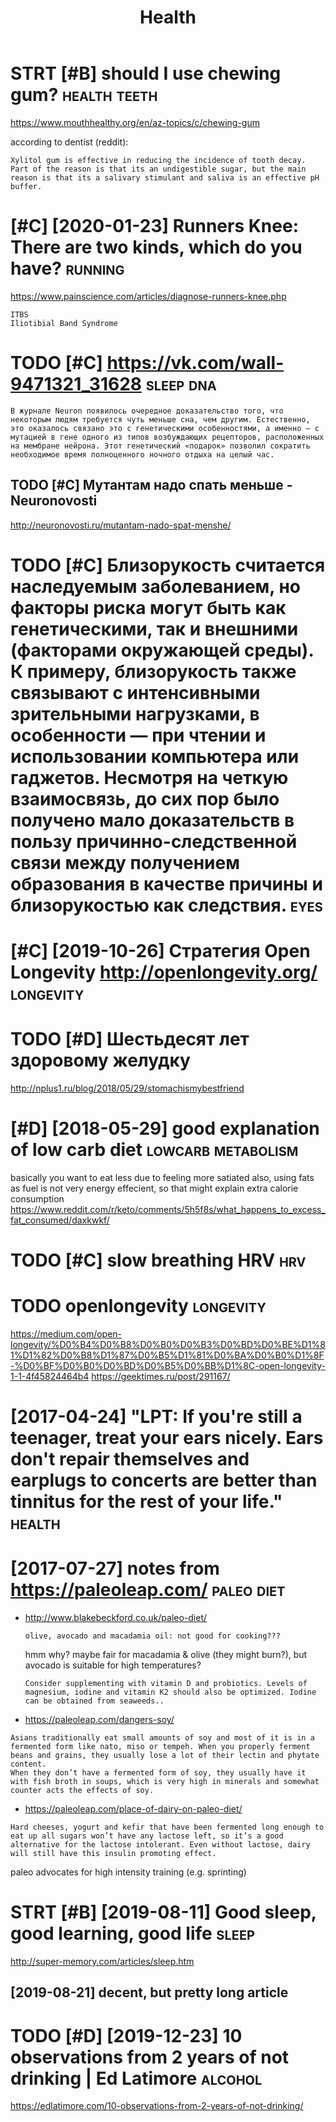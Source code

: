 #+TITLE: Health
#+filetags: health

* STRT [#B] should I use chewing gum?                          :health:teeth:
:PROPERTIES:
:CREATED:  [2018-07-19]
:ID:       shldschwnggm
:END:

https://www.mouthhealthy.org/en/az-topics/c/chewing-gum

according to dentist (reddit):
: Xylitol gum is effective in reducing the incidence of tooth decay. Part of the reason is that its an undigestible sugar, but the main reason is that its a salivary stimulant and saliva is an effective pH buffer.

* [#C] [2020-01-23] Runners Knee: There are two kinds, which do you have? :running:
:PROPERTIES:
:ID:       thrnnrsknthrrtwkndswhchdyhv
:END:
https://www.painscience.com/articles/diagnose-runners-knee.php
: ITBS
: Iliotibial Band Syndrome
* TODO [#C] https://vk.com/wall-9471321_31628                     :sleep:dna:
:PROPERTIES:
:CREATED:  [2019-09-01]
:ID:       svkcmwll
:END:
: В журнале Neuron появилось очередное доказательство того, что некоторым людям требуется чуть меньше сна, чем другим. Естественно, это оказалось связано это с генетическими особенностями, а именно – с мутацией в гене одного из типов возбуждающих рецепторов, расположенных на мембране нейрона. Этот генетический «подарок» позволил сократить необходимое время полноценного ночного отдыха на целый час.
** TODO [#C] Мутантам надо спать меньше - Neuronovosti
:PROPERTIES:
:CREATED:  [2019-09-01]
:ID:       мутантамнадоспатьменьшеnrnvst
:END:

http://neuronovosti.ru/mutantam-nado-spat-menshe/

* TODO [#C] Близорукость считается наследуемым заболеванием, но факторы риска могут быть как генетическими, так и внешними (факторами окружающей среды). К примеру, близорукость также связывают с интенсивными зрительными нагрузками, в особенности — при чтении и использовании компьютера или гаджетов. Несмотря на четкую взаимосвязь, до сих пор было получено мало доказательств в пользу причинно-следственной связи между получением образования в качестве причины и близорукостью как следствия. :eyes:
:PROPERTIES:
:CREATED:  [2019-03-31]
:ID:       близорукостьсчитаетсянаслблизорукостьюкакследствия
:END:

* [#C] [2019-10-26] Стратегия Open Longevity http://openlongevity.org/ :longevity:
:PROPERTIES:
:ID:       stстратегияpnlngvtypnlngvtyrg
:END:

* TODO [#D] Шестьдесят лет здоровому желудку
:PROPERTIES:
:CREATED:  [2018-06-05]
:ID:       шестьдесятлетздоровомужелудку
:END:

http://nplus1.ru/blog/2018/05/29/stomachismybestfriend

* [#D] [2018-05-29] good explanation of low carb diet    :lowcarb:metabolism:
:PROPERTIES:
:ID:       tgdxplntnflwcrbdt
:END:
basically you want to eat less due to feeling more satiated
also, using fats as fuel is not very energy effecient, so that might explain extra calorie consumption
https://www.reddit.com/r/keto/comments/5h5f8s/what_happens_to_excess_fat_consumed/daxkwkf/

* TODO [#C] slow breathing HRV                                          :hrv:
:PROPERTIES:
:ID:       slwbrthnghrv
:END:
* TODO openlongevity                                              :longevity:
:PROPERTIES:
:CREATED:  [2018-04-10]
:ID:       pnlngvty
:END:

https://medium.com/open-longevity/%D0%B4%D0%B8%D0%B0%D0%B3%D0%BD%D0%BE%D1%81%D1%82%D0%B8%D1%87%D0%B5%D1%81%D0%BA%D0%B0%D1%8F-%D0%BF%D0%B0%D0%BD%D0%B5%D0%BB%D1%8C-open-longevity-1-1-4f45824464b4
https://geektimes.ru/post/291167/

* [2017-04-24] "LPT: If you're still a teenager, treat your ears nicely. Ears don't repair themselves and earplugs to concerts are better than tinnitus for the rest of your life." :health:
:PROPERTIES:
:ID:       lptfyrstlltngrtrtyrrsnclyrbttrthntnntsfrthrstfyrlf
:END:
* [2017-07-27] notes from  https://paleoleap.com/                :paleo:diet:
:PROPERTIES:
:ID:       thntsfrmspllpcm
:END:
- http://www.blakebeckford.co.uk/paleo-diet/
  : olive, avocado and macadamia oil: not good for cooking???

  hmm why? maybe fair for macadamia & olive (they might burn?), but avocado is suitable for high temperatures?

  : Consider supplementing with vitamin D and probiotics. Levels of magnesium, iodine and vitamin K2 should also be optimized. Iodine can be obtained from seaweeds..

- https://paleoleap.com/dangers-soy/
: Asians traditionally eat small amounts of soy and most of it is in a fermented form like nato, miso or tempeh. When you properly ferment beans and grains, they usually lose a lot of their lectin and phytate content.
: When they don’t have a fermented form of soy, they usually have it with fish broth in soups, which is very high in minerals and somewhat counter acts the effects of soy.


- https://paleoleap.com/place-of-dairy-on-paleo-diet/
: Hard cheeses, yogurt and kefir that have been fermented long enough to eat up all sugars won’t have any lactose left, so it’s a good alternative for the lactose intolerant. Even without lactose, dairy will still have this insulin promoting effect.


paleo advocates for high intensity training (e.g. sprinting)
* STRT [#B] [2019-08-11] Good sleep, good learning, good life         :sleep:
:PROPERTIES:
:ID:       sngdslpgdlrnnggdlf
:END:
http://super-memory.com/articles/sleep.htm
** [2019-08-21] decent, but pretty long article
:PROPERTIES:
:ID:       wddcntbtprttylngrtcl
:END:

* TODO [#D] [2019-12-23] 10 observations from 2 years of not drinking | Ed Latimore :alcohol:
:PROPERTIES:
:ID:       mnbsrvtnsfrmyrsfntdrnkngdltmr
:END:
https://edlatimore.com/10-observations-from-2-years-of-not-drinking/

